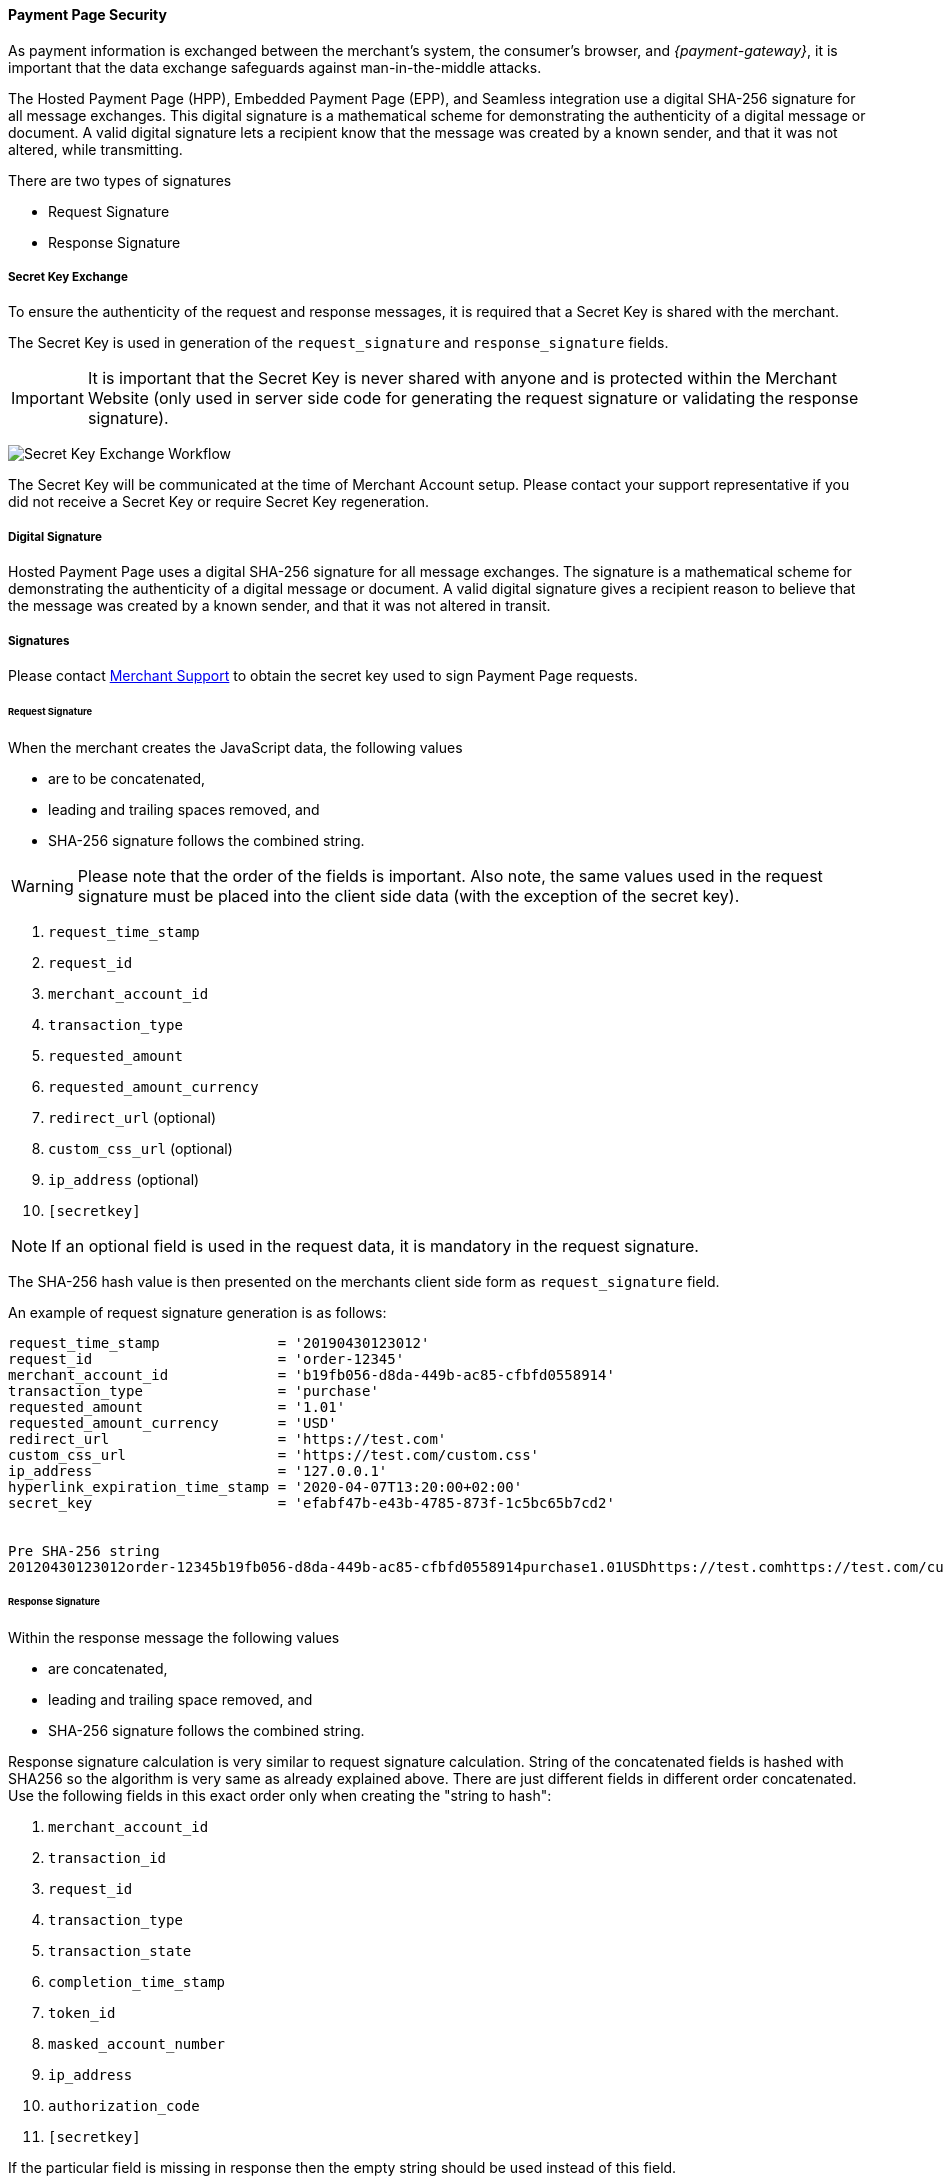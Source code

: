 [#PP_Security]
==== Payment Page Security

As payment information is exchanged between the merchant's system, the
consumer's browser, and _{payment-gateway}_, it is
important that the data exchange safeguards against man-in-the-middle
attacks.

The Hosted Payment Page (HPP), Embedded Payment Page (EPP), and Seamless
integration use a digital SHA-256 signature for all message exchanges.
This digital signature is a mathematical scheme for demonstrating the
authenticity of a digital message or document. A valid digital signature
lets a recipient know that the message was created by a known sender,
and that it was not altered, while transmitting.

There are two types of signatures

- Request Signature
- Response Signature

//-

[#PP_Security_SecretKeyExchange]
===== Secret Key Exchange

To ensure the authenticity of the request and response messages, it is
required that a Secret Key is shared with the merchant.

The Secret Key is used in generation of the ``request_signature`` and
``response_signature`` fields.

IMPORTANT: It is important that the Secret Key is never shared with anyone and is
protected within the Merchant Website (only used in server side code for
generating the request signature or validating the response signature).

image:images/03-02-05-00-payment-page-security/transparent-post-secret-key.png[Secret Key Exchange Workflow]

The Secret Key will be communicated at the time of Merchant Account
setup. Please contact your support representative if you did not receive
a Secret Key or require Secret Key regeneration.

[#PP_Security_DigitalSignature]
===== Digital Signature

Hosted Payment Page uses a digital SHA-256 signature for all message
exchanges. The signature is a mathematical scheme for demonstrating the
authenticity of a digital message or document. A valid digital signature
gives a recipient reason to believe that the message was created by a
known sender, and that it was not altered in transit.

[#PP_Security_Signatures]
===== Signatures

Please contact <<ContactUs, Merchant Support>> to obtain the secret key
used to sign Payment Page requests.

[#PP_Security_RequestSignature]
====== Request Signature

When the merchant creates the JavaScript data, the following values

- are to be concatenated,
- leading and trailing spaces removed, and
- SHA-256 signature follows the combined string.

//-

WARNING: Please note that the order of the fields is important. Also note, the
same values used in the request signature must be placed into the client
side data (with the exception of the secret key).

. ``request_time_stamp``
. ``request_id``
. ``merchant_account_id``
. ``transaction_type``
. ``requested_amount``
. ``requested_amount_currency``
. ``redirect_url`` (optional)
. ``custom_css_url`` (optional)
. ``ip_address`` (optional)
. ``[secretkey]``

//-

NOTE: If an optional field is used in the request data, it is mandatory in the
request signature.

The SHA-256 hash value is then presented on the merchants client side
form as ``request_signature`` field.

An example of request signature generation is as follows:

[source]
----
request_time_stamp              = '20190430123012'
request_id                      = 'order-12345'
merchant_account_id             = 'b19fb056-d8da-449b-ac85-cfbfd0558914'
transaction_type                = 'purchase'
requested_amount                = '1.01'
requested_amount_currency       = 'USD'
redirect_url                    = 'https://test.com'
custom_css_url                  = 'https://test.com/custom.css'
ip_address                      = '127.0.0.1'
hyperlink_expiration_time_stamp = '2020-04-07T13:20:00+02:00'
secret_key                      = 'efabf47b-e43b-4785-873f-1c5bc65b7cd2'


Pre SHA-256 string
20120430123012order-12345b19fb056-d8da-449b-ac85-cfbfd0558914purchase1.01USDhttps://test.comhttps://test.com/custom.css127.0.0.1efabf47b-e43b-4785-873f-1c5bc65b7cd2
----

[#PP_Security_ResponseSignature]
====== Response Signature

Within the response message the following values

- are concatenated,
- leading and trailing space removed, and
- SHA-256 signature follows the combined string.

//-

Response signature calculation is very similar to request signature
calculation. String of the concatenated fields is hashed with SHA256 so
the algorithm is very same as already explained above. There are just
different fields in different order concatenated. Use the following
fields in this exact order only when creating the "string to hash":

. ``merchant_account_id``
. ``transaction_id``
. ``request_id``
. ``transaction_type``
. ``transaction_state``
. ``completion_time_stamp``
. ``token_id``
. ``masked_account_number``
. ``ip_address``
. ``authorization_code``
. ``[secretkey]``

//-

If the particular field is missing in response then the empty string
should be used instead of this field.

[#PP_Security_SignatureGenerationCodeSamples]
====== Signature Generation Code Samples

Below you find code samples in various programming languages that you
can use in your shop system. These samples take care of generating
digital request signature.

.PHP Example (PHP 5 >= 5.1.2, PHP 7, PECL hash >= 1.1)
[source,php]
----
$request_signature = hash('sha256', trim($request_time_stamp . $request_id . $merchant_account_id . $transaction_type . $requested_amount . $request_amount_currency . $redirect_url . $ip_address . $secret_key));
----

.C# / ASP.NET Example
[source,csharp]
----
public static string GetSHA256(string text) {
       byte[] hashValue;
       byte[] message = Encoding.UTF8.GetBytes(text);

       SHA256Managed hashString = new SHA256Managed();
       string hex = "";

       hashValue = hashString.ComputeHash(message);
       foreach( byte x in hashValue)
       {
             hex += String.Format("{0:x2}", x);
       }
       return hex.Trim();
}
----

.Java Example
[source,java]
----
private static String tosha256(String... fields) {
    StringBuffer sb = null;
    try {
        MessageDigest md = MessageDigest.getInstance("SHA-256");
        sb = new StringBuffer();
        for (String field : fields) {
            sb.append(field.trim());
        }
        md.update(sb.toString().getBytes("utf-8"));
        byte[] mdbytes = md.digest();
        return DatatypeConverter.printHexBinary(mdbytes);
    } catch (NoSuchAlgorithmException e) {
        sb = null;
    } catch (UnsupportedEncodingException e) {
        sb = null;
    }
    return sb == null ? null : sb.toString();
}
----

.GROOVY Example
[source,java]
----
import java.security.MessageDigest;
...

def messageDigest = MessageDigest.getInstance("SHA256");
def secret_key = 'XXXXXXXXXXXXXXXXXXXXXX';

def stringToHash = time_stamp + request_id + merchant_account_id + transaction_type + requested_amount + requested_amount_currency + redirect_url + ip_address + secret_key;

messageDigest.update( stringToHash.trim().getBytes() );
def shaHex = new BigInteger(1, messageDigest.digest()).toString(16);
----
